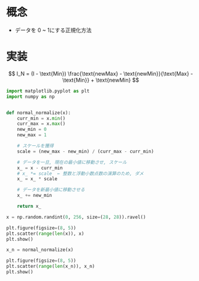 # -*- org-preview-latex-image-directory: "../../output/ltximages/" -*-

* 概念
  - データを 0 ~ 1にする正規化方法

* 実装
  \[
  I_N = (I - \text{Min}) \frac{\text{newMax} - \text{newMin}}{\text{Max} - \text{Min}} + \text{newMin}
  \]


  #+begin_src python :session normalization-data-normal :async yes :file ../../output/images/normalization-normal-data.png
      import matplotlib.pyplot as plt
      import numpy as np


      def normal_normalize(x):
          curr_min = x.min()
          curr_max = x.max()
          new_min = 0
          new_max = 1

          # スケールを獲得
          scale = (new_max - new_min) / (curr_max - curr_min)

          # データを一旦, 現在の最小値に移動させ, スケール
          x_ = x - curr_min
          # x_ *= scale  ← 整数と浮動小数点数の演算のため, ダメ
          x_ = x_ * scale

          # データを新最小値に移動させる
          x_ += new_min

          return x_
  #+end_src

  #+RESULTS:


  #+begin_src python :session normalization-data-normal :async yes :file ../../output/images/normalization-normal-data-orig.png
      x = np.random.randint(0, 256, size=(28, 28)).ravel()

      plt.figure(figsize=(8, 5))
      plt.scatter(range(len(x)), x)
      plt.show()
  #+end_src

  #+RESULTS:
  [[file:../../output/images/normalization-normal-data-orig.png]]

  #+begin_src python :session normalization-data-normal :async yes :file ../../output/images/normalization-normal-data-normalize.png
      x_n = normal_normalize(x)

      plt.figure(figsize=(8, 5))
      plt.scatter(range(len(x_n)), x_n)
      plt.show()
  #+end_src

  #+RESULTS:
  [[file:../../output/images/normalization-normal-data-normalize.png]]
